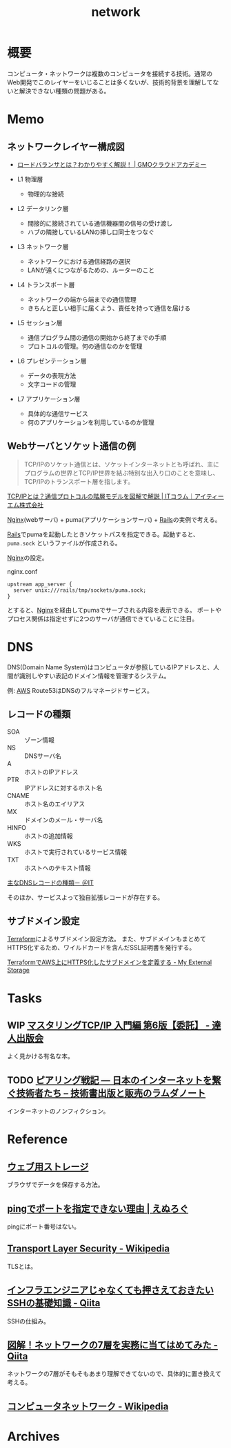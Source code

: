 :PROPERTIES:
:ID:       c5102c82-3146-4710-a826-85a802997929
:END:
#+title: network
* 概要
コンピュータ・ネットワークは複数のコンピュータを接続する技術。通常のWeb開発でこのレイヤーをいじることは多くないが、技術的背景を理解してないと解決できない種類の問題がある。
* Memo
** ネットワークレイヤー構成図
- [[https://academy.gmocloud.com/qa/20170810/4591][ロードバランサとは？わかりやすく解説！ | GMOクラウドアカデミー]]

- L1 物理層
  - 物理的な接続
- L2 データリンク層
  - 間接的に接続されている通信機器間の信号の受け渡し
  - ハブの隣接しているLANの挿し口同士をつなぐ
- L3 ネットワーク層
  - ネットワークにおける通信経路の選択
  - LANが遠くにつながるための、ルーターのこと
- L4 トランスポート層
  - ネットワークの端から端までの通信管理
  - きちんと正しい相手に届くよう、責任を持って通信を届ける
- L5 セッション層
  - 通信プログラム間の通信の開始から終了までの手順
  - プロトコルの管理。何の通信なのかを管理
- L6 プレゼンテーション層
  - データの表現方法
  - 文字コードの管理
- L7 アプリケーション層
  - 具体的な通信サービス
  - 何のアプリケーションを利用しているのか管理

** Webサーバとソケット通信の例
:LOGBOOK:
CLOCK: [2022-04-15 Fri 20:52]--[2022-04-15 Fri 21:17] =>  0:25
:END:

#+begin_quote
TCP/IPのソケット通信とは、ソケットインターネットとも呼ばれ、主にプログラムの世界とTCP/IP世界を結ぶ特別な出入り口のことを意味し、TCP/IPのトランスポート層を指します。
#+end_quote
[[https://www.itmanage.co.jp/column/tcp-ip-protocol/#:~:text=TCP%2FIP%E3%81%AE%E3%82%BD%E3%82%B1%E3%83%83%E3%83%88%E9%80%9A%E4%BF%A1%E3%81%A8%E3%81%AF%E3%80%81%E3%82%BD%E3%82%B1%E3%83%83%E3%83%88%E3%82%A4%E3%83%B3%E3%82%BF%E3%83%BC%E3%83%8D%E3%83%83%E3%83%88%E3%81%A8%E3%82%82,%E7%94%A8%E3%81%84%E3%81%A6%E9%96%8B%E7%99%BA%E3%81%97%E3%81%BE%E3%81%99%E3%80%82][TCP/IPとは？通信プロトコルの階層モデルを図解で解説 | ITコラム｜アイティーエム株式会社]]

[[id:df013984-822e-439c-bffd-06a5a67ff945][Nginx]](webサーバ) + puma(アプリケーションサーバ) + [[id:e04aa1a3-509c-45b2-ac64-53d69c961214][Rails]]の実例で考える。

[[id:e04aa1a3-509c-45b2-ac64-53d69c961214][Rails]]でpumaを起動したときソケットパスを指定できる。起動すると、 ~puma.sock~ というファイルが作成される。

[[id:df013984-822e-439c-bffd-06a5a67ff945][Nginx]]の設定。
#+caption: nginx.conf
#+begin_src shell
upstream app_server {
  server unix:///rails/tmp/sockets/puma.sock;
}
#+end_src

とすると、[[id:df013984-822e-439c-bffd-06a5a67ff945][Nginx]]を経由してpumaでサーブされる内容を表示できる。
ポートやプロセス関係は指定せずに2つのサーバが通信できていることに注目。

* DNS
DNS(Domain Name System)はコンピュータが参照しているIPアドレスと、人間が識別しやすい表記のドメイン情報を管理するシステム。

例: [[id:d17ea774-2739-44f3-89dc-97a86b2c7bf7][AWS]] Route53はDNSのフルマネージドサービス。

** レコードの種類
- SOA :: ゾーン情報
- NS :: DNSサーバ名
- A :: ホストのIPアドレス
- PTR :: IPアドレスに対するホスト名
- CNAME :: ホスト名のエイリアス
- MX :: ドメインのメール・サーバ名
- HINFO :: ホストの追加情報
- WKS :: ホストで実行されているサービス情報
- TXT :: ホストへのテキスト情報

[[https://atmarkit.itmedia.co.jp/fnetwork/rensai/dns01/dns-record.html][主なDNSレコードの種類－ ＠IT]]

そのほか、サービスよって独自拡張レコードが存在する。
** サブドメイン設定
[[id:9f6b36fd-a680-42db-a6f4-0ea21b355bc2][Terraform]]によるサブドメイン設定方法。
また、サブドメインもまとめてHTTPS化するため、ワイルドカードを含んだSSL証明書を発行する。

[[https://budougumi0617.github.io/2020/11/07/define_https_subdomain_by_terraform/][TerraformでAWS上にHTTPS化したサブドメインを定義する - My External Storage]]
* Tasks
** WIP [[https://tatsu-zine.com/books/tcpip-mastering-basic6][マスタリングTCP/IP 入門編 第6版【委託】 - 達人出版会]]
よく見かける有名な本。
** TODO [[https://www.lambdanote.com/products/peering][ピアリング戦記 ― 日本のインターネットを繋ぐ技術者たち – 技術書出版と販売のラムダノート]]
インターネットのノンフィクション。
* Reference
** [[https://web.dev/i18n/ja/storage-for-the-web/][ウェブ用ストレージ]]
ブラウザでデータを保存する方法。
** [[https://nlog.jp/ping-port/][pingでポートを指定できない理由 | えぬろぐ]]
pingにポート番号はない。
** [[https://ja.wikipedia.org/wiki/Transport_Layer_Security][Transport Layer Security - Wikipedia]]
TLSとは。
** [[https://qiita.com/tag1216/items/5d06bad7468f731f590e][インフラエンジニアじゃなくても押さえておきたいSSHの基礎知識 - Qiita]]
SSHの仕組み。
** [[https://qiita.com/manamin0521/items/1df1ec65637ad1620329#%E3%82%A2%E3%83%97%E3%83%AA%E3%82%B1%E3%83%BC%E3%82%B7%E3%83%A7%E3%83%B3%E5%B1%A4][図解！ネットワークの7層を実務に当てはめてみた - Qiita]]
ネットワークの7層がそもそもあまり理解できてないので、具体的に置き換えて考える。
** [[https://ja.wikipedia.org/wiki/%E3%82%B3%E3%83%B3%E3%83%94%E3%83%A5%E3%83%BC%E3%82%BF%E3%83%8D%E3%83%83%E3%83%88%E3%83%AF%E3%83%BC%E3%82%AF][コンピュータネットワーク - Wikipedia]]
* Archives
